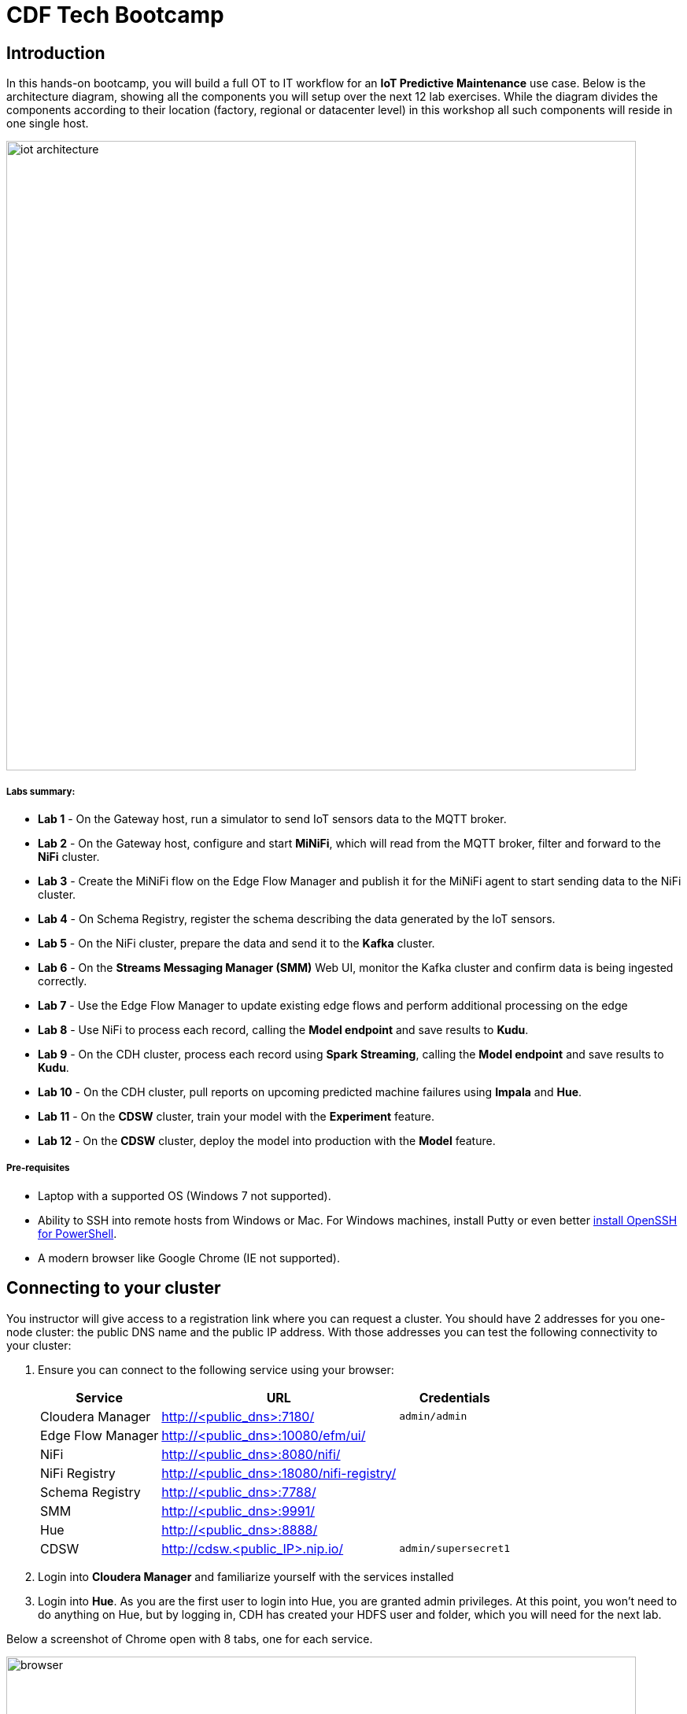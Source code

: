 = CDF Tech Bootcamp

== Introduction

In this hands-on bootcamp, you will build a full OT to IT workflow for an **IoT Predictive Maintenance** use case. Below is the architecture diagram, showing all the components you will setup over the next 12 lab exercises. While the diagram divides the components according to their location (factory, regional or datacenter level) in this workshop all such components will reside in one single host.

image::images/iot-architecture.png[width=800]

===== Labs summary:

* *Lab 1* - On the Gateway host, run a simulator to send IoT sensors data to the MQTT broker.
* *Lab 2* - On the Gateway host, configure and start **MiNiFi**, which will read from the MQTT broker, filter and forward to the **NiFi** cluster.
* *Lab 3* - Create the MiNiFi flow on the Edge Flow Manager and publish it for the MiNiFi agent to start sending data to the NiFi cluster.
* *Lab 4* - On Schema Registry, register the schema describing the data generated by the IoT sensors.
* *Lab 5* - On the NiFi cluster, prepare the data and send it to the **Kafka** cluster.
* *Lab 6* - On the *Streams Messaging Manager (SMM)* Web UI, monitor the Kafka cluster and confirm data is being ingested correctly.
* *Lab 7* - Use the Edge Flow Manager to update existing edge flows and perform additional processing on the edge
* *Lab 8* - Use NiFi to process each record, calling the **Model endpoint** and save results to **Kudu**.
* *Lab 9* - On the CDH cluster, process each record using **Spark Streaming**, calling the **Model endpoint** and save results to **Kudu**.
* *Lab 10* - On the CDH cluster, pull reports on upcoming predicted machine failures using **Impala** and **Hue**.
* *Lab 11* - On the **CDSW** cluster, train your model with the **Experiment** feature.
* *Lab 12* - On the **CDSW** cluster, deploy the model into production with the **Model** feature.

===== Pre-requisites

* Laptop with a supported OS (Windows 7 not supported).
* Ability to SSH into remote hosts from Windows or Mac. For Windows machines, install Putty or even better link:https://docs.microsoft.com/en-us/windows-server/administration/openssh/openssh_install_firstuse[install OpenSSH for PowerShell].
* A modern browser like Google Chrome (IE not supported).

== Connecting to your cluster

You instructor will give access to a registration link where you can request a cluster. You should have 2 addresses for you one-node cluster: the public DNS name and the public IP address. With those addresses you can test the following connectivity to your cluster:

. Ensure you can connect to the following service using your browser:
+
[%autowidth,options="header"]
|===
|Service|URL|Credentials
|Cloudera Manager|http://<public_dns>:7180/|`admin/admin`
|Edge Flow Manager|http://<public_dns>:10080/efm/ui/|
|NiFi|http://<public_dns>:8080/nifi/|
|NiFi Registry|http://<public_dns>:18080/nifi-registry/|
|Schema Registry|http://<public_dns>:7788/|
|SMM|http://<public_dns>:9991/|
|Hue|http://<public_dns>:8888/|
|CDSW|http://cdsw.<public_IP>.nip.io/|`admin/supersecret1`
|===
. Login into *Cloudera Manager* and familiarize yourself with the services installed
. Login into *Hue*. As you are the first user to login into Hue, you are granted admin privileges. At this point, you won't need to do anything on Hue, but by logging in, CDH has created your HDFS user and folder, which you will need for the next lab.

Below a screenshot of Chrome open with 8 tabs, one for each service.

image::images/browser.png[width=800]

=== Ensure you can SSH into the cluster from Linux/Macos

From the registration link, download the PEM key required to access to you cluster with SSH. Run the following command:

----
chmod 400 workshop.pem
ssh -i workshop.pem centos@you-ip-address
----

=== Ensure you can SSH into the cluster from Windows
From the registration link, download the PEM key required to access to you cluster with SSH. We will use Putty to connect to the cluster. However, Putty doesn't accept PEM key. Follow these instructions to convert your PEM key into a PPK key and connect to the cluster

Convert your key with Puttygen:

. Use puttygen to convert .PEM file to .PPK file.
. Start puttygen and select “Load”
. Select your .PEM file.
. Putty will convert the .PEM format to .PPK format.
. Select “Save Private Key” A passphrase is not required but can be used if additional security is required.

Connect with Putty:

. Launch Putty and enter the host IP address.
. Navigate to Connection/SSH/Auth
. Click “Browse” and select the .PPK file you exported from puttygen.
. Click “Open.”

== Labs
* From Edge to Streams Processing (Lab 1 to Lab 8) : https://github.com/ahadjidj/edge2ai-workshop/blob/master/streaming.adoc
* Analytics and Data Science (Lab 9 to Lab 12) : https://github.com/ahadjidj/edge2ai-workshop/blob/master/datascience.adoc
